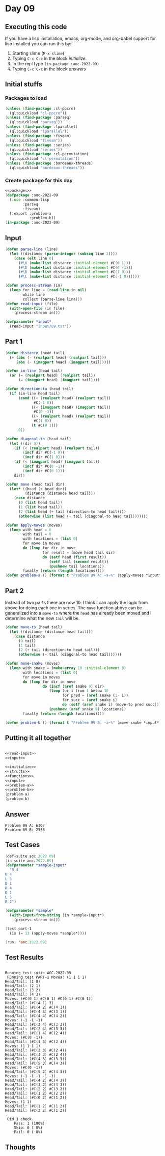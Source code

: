 #+STARTUP: indent contents
#+OPTIONS: num:nil toc:nil
* Day 09
** Executing this code
If you have a lisp installation, emacs, org-mode, and org-babel
support for lisp installed you can run this by:
1. Starting slime (=M-x slime=)
2. Typing =C-c C-c= in the block [[initialize][initialize]].
3. In the repl type =(in-package :aoc-2022-09)=
4. Typing =C-c C-c= in the block [[answers][answers]]
** Initial stuffs
*** Packages to load
#+NAME: packages
#+BEGIN_SRC lisp :results silent
  (unless (find-package :cl-ppcre)
    (ql:quickload "cl-ppcre"))
  (unless (find-package :parseq)
    (ql:quickload "parseq"))
  (unless (find-package :lparallel)
    (ql:quickload "lparallel"))
  (unless (find-package :fiveam)
    (ql:quickload "fiveam"))
  (unless (find-package :series)
    (ql:quickload "series"))
  (unless (find-package :cl-permutation)
    (ql:quickload "cl-permutation"))
  (unless (find-package :bordeaux-threads)
    (ql:quickload "bordeaux-threads"))
#+END_SRC
*** Create package for this day
#+NAME: initialize
#+BEGIN_SRC lisp :noweb yes :results silent
  <<packages>>
  (defpackage :aoc-2022-09
    (:use :common-lisp
          :parseq
          :fiveam)
    (:export :problem-a
             :problem-b))
  (in-package :aoc-2022-09)
#+END_SRC
** Input
#+NAME: read-input
#+BEGIN_SRC lisp :results silent
  (defun parse-line (line)
    (let ((distance (parse-integer (subseq line 2))))
      (case (elt line 0)
        (#\U (make-list distance :initial-element #C(0 1)))
        (#\D (make-list distance :initial-element #C(0 -1)))
        (#\R (make-list distance :initial-element #C(1 0)))
        (#\L (make-list distance :initial-element #C(-1 0))))))

  (defun process-stream (in)
    (loop for line = (read-line in nil)
          while line
          collect (parse-line line)))
  (defun read-input (file)
    (with-open-file (in file)
      (process-stream in)))
#+END_SRC
#+NAME: input
#+BEGIN_SRC lisp :noweb yes :results silent
  (defparameter *input*
    (read-input "input/09.txt"))
#+END_SRC
** Part 1
#+NAME: problem-a
#+BEGIN_SRC lisp :noweb yes :results silent
  (defun distance (head tail)
    (+ (abs (- (realpart head) (realpart tail)))
       (abs (- (imagpart head) (imagpart tail)))))

  (defun in-line (head tail)
    (or (= (realpart head) (realpart tail))
        (= (imagpart head) (imagpart tail))))

  (defun direction-to (head tail)
    (if (in-line head tail)
        (cond ((< (realpart head) (realpart tail))
               #C(-1 0))
              ((< (imagpart head) (imagpart tail))
               #C(0 -1))
              ((> (realpart head) (realpart tail))
               #C(1 0))
              (t #C(0 1)))
        0))

  (defun diagonal-to (head tail)
    (let ((dir 0))
      (if (< (realpart head) (realpart tail))
          (incf dir #C(-1 0))
          (incf dir #C(1 0)))
      (if (< (imagpart head) (imagpart tail))
          (incf dir #C(0 -1))
          (incf dir #C(0 1)))
      dir))

  (defun move (head tail dir)
    (let* ((head (+ head dir))
           (distance (distance head tail)))
      (case distance
        (0 (list head tail))
        (1 (list head tail))
        (2 (list head (+ tail (direction-to head tail))))
        (otherwise (list head (+ tail (diagonal-to head tail)))))))

  (defun apply-moves (moves)
    (loop with head = 0
          with tail = 0
          with locations = (list 0)
          for move in moves
          do (loop for dir in move
                   for result = (move head tail dir)
                   do (setf head (first result))
                      (setf tail (second result))
                      (pushnew tail locations))
          finally (return (length locations))))
  (defun problem-a () (format t "Problem 09 A: ~a~%" (apply-moves *input*)))
#+END_SRC
** Part 2
Instead of two parts there are now 10. I think I can apply the logic
from above for doing each one in series. The =move= function above can
be generalized into a =move-to= where the =head= has already been
moved and I determine what the new =tail= will be.

#+NAME: problem-b
#+BEGIN_SRC lisp :noweb yes :results silent
  (defun move-to (head tail)
    (let ((distance (distance head tail)))
      (case distance
        (0 tail)
        (1 tail)
        (2 (+ tail (direction-to head tail)))
        (otherwise (+ tail (diagonal-to head tail))))))

  (defun move-snake (moves)
    (loop with snake = (make-array 10 :initial-element 0)
          with locations = (list 0)
          for move in moves
          do (loop for dir in move
                   do (incf (aref snake 0) dir)
                      (loop for i from 1 below 10
                            for pred = (aref snake (1- i))
                            for succ = (aref snake i)
                            do (setf (aref snake i) (move-to pred succ)))
                      (pushnew (aref snake 9) locations))
          finally (return (length locations))))

  (defun problem-b () (format t "Problem 09 B: ~a~%" (move-snake *input*)))
#+END_SRC
** Putting it all together
#+NAME: structs
#+BEGIN_SRC lisp :noweb yes :results silent

#+END_SRC
#+NAME: functions
#+BEGIN_SRC lisp :noweb yes :results silent
  <<read-input>>
  <<input>>
#+END_SRC
#+NAME: answers
#+BEGIN_SRC lisp :results output :exports both :noweb yes :tangle no
  <<initialize>>
  <<structs>>
  <<functions>>
  <<input>>
  <<problem-a>>
  <<problem-b>>
  (problem-a)
  (problem-b)
#+END_SRC
** Answer
#+RESULTS: answers
: Problem 09 A: 6367
: Problem 09 B: 2536
** Test Cases
#+NAME: test-cases
#+BEGIN_SRC lisp :results output :exports both
  (def-suite aoc.2022.09)
  (in-suite aoc.2022.09)
  (defparameter *sample-input*
    "R 4
  U 4
  L 3
  D 1
  R 4
  D 1
  L 5
  R 2")

  (defparameter *sample*
    (with-input-from-string (in *sample-input*)
      (process-stream in)))

  (test part-1
    (is (= 13 (apply-moves *sample*))))

  (run! 'aoc.2022.09)
#+END_SRC
** Test Results
#+RESULTS: test-cases
#+begin_example

Running test suite AOC.2022.09
 Running test PART-1 Moves: (1 1 1 1)
Head/Tail: (1 0)
Head/Tail: (2 1)
Head/Tail: (3 2)
Head/Tail: (4 3)
Moves: (#C(0 1) #C(0 1) #C(0 1) #C(0 1))
Head/Tail: (#C(4 1) 3)
Head/Tail: (#C(4 2) #C(4 1))
Head/Tail: (#C(4 3) #C(3 1))
Head/Tail: (#C(4 4) #C(4 2))
Moves: (-1 -1 -1)
Head/Tail: (#C(3 4) #C(3 3))
Head/Tail: (#C(2 4) #C(3 3))
Head/Tail: (#C(1 4) #C(2 4))
Moves: (#C(0 -1))
Head/Tail: (#C(1 3) #C(2 4))
Moves: (1 1 1 1)
Head/Tail: (#C(2 3) #C(2 4))
Head/Tail: (#C(3 3) #C(2 4))
Head/Tail: (#C(4 3) #C(3 3))
Head/Tail: (#C(5 3) #C(4 3))
Moves: (#C(0 -1))
Head/Tail: (#C(5 2) #C(4 3))
Moves: (-1 -1 -1 -1 -1)
Head/Tail: (#C(4 2) #C(4 3))
Head/Tail: (#C(3 2) #C(4 3))
Head/Tail: (#C(2 2) #C(3 2))
Head/Tail: (#C(1 2) #C(2 2))
Head/Tail: (#C(0 2) #C(1 2))
Moves: (1 1)
Head/Tail: (#C(1 2) #C(1 2))
Head/Tail: (#C(2 2) #C(1 2))
.
 Did 1 check.
    Pass: 1 (100%)
    Skip: 0 ( 0%)
    Fail: 0 ( 0%)
#+end_example
** Thoughts
